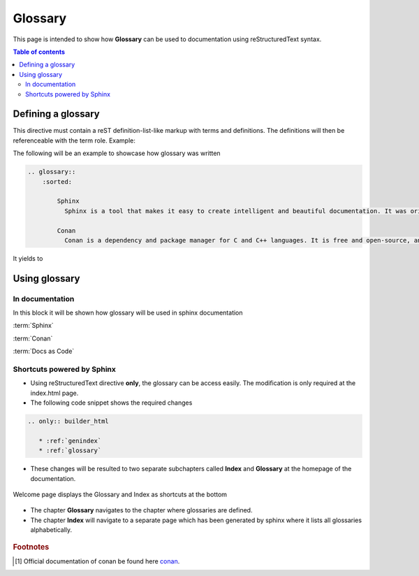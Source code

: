 .. _glossary:

Glossary
++++++++

This page is intended to show how **Glossary** can be used to documentation using reStructuredText \
syntax.

.. contents:: Table of contents
    :local:

Defining a glossary
===================

This directive must contain a reST definition-list-like markup with terms and definitions. \
The definitions will then be referenceable with the term role. Example:

The following will be an example to showcase how glossary was written

.. code-block:: bash

    .. glossary::
        :sorted:

            Sphinx
              Sphinx is a tool that makes it easy to create intelligent and beautiful documentation. It was originally created for the Python documentation, and it has excellent facilities for the documentation of software projects in a range of languages.

            Conan
              Conan is a dependency and package manager for C and C++ languages. It is free and open-source, and it works in all platforms: Windows, Linux, OSX, FreeBSD, Solaris, etc. and can be used to develop for all targets including embedded, mobile (iOS, Android), bare metal. It also integrates with all build systems like CMake, Visual Studio (MSBuild), Makefiles, SCons, etc., including proprietary ones. More information about conan can be found [#conan.io]_.


It yields to

.. glossary::
    :sorted:

    Sphinx
      Sphinx is a tool that makes it easy to create intelligent and beautiful documentation. It was originally created for the Python documentation, and it has excellent facilities for the documentation of software projects in a range of languages.

    Conan
      Conan is a dependency and package manager for C and C++ languages. It is free and open-source, and it works in all platforms: Windows, Linux, OSX, FreeBSD, Solaris, etc. and can be used to develop for all targets including embedded, mobile (iOS, Android), bare metal. It also integrates with all build systems like CMake, Visual Studio (MSBuild), Makefiles, SCons, etc., including proprietary ones. More information about conan can be found [#conan.io]_.

Using glossary
==============

In documentation
----------------

In this block it will be shown how glossary will be used in sphinx documentation

:term:`Sphinx`

:term:`Conan`

:term:`Docs as Code`

Shortcuts powered by Sphinx
---------------------------

- Using reStructuredText directive **only**, the glossary can be access easily. \
  The modification is only required at the index.html page.
- The following code snippet shows the required changes

.. code-block:: rest

    .. only:: builder_html

       * :ref:`genindex`
       * :ref:`glossary`

- These changes will be resulted to two separate subchapters called **Index** and **Glossary** at \
  the homepage of the documentation.

.. figure:: ../images/doc-as-code/glossary_00.png
    :width: 800px
    :align: center
    :height: 650px
    :figclass: align-center

    Welcome page displays the Glossary and Index as shortcuts at the bottom

- The chapter **Glossary** navigates to the chapter where glossaries are defined.
- The chapter **Index** will navigate to a separate page which has been generated by sphinx where \
  it lists all glossaries alphabetically.

.. figure:: ../images/doc-as-code/glossary_01.png
    :width: 800px
    :align: center
    :height: 650px
    :figclass: align-center

.. rubric:: Footnotes

.. [#conan.io] Official documentation of conan be found here `conan <https://docs.conan.io/en/latest/>`_.
